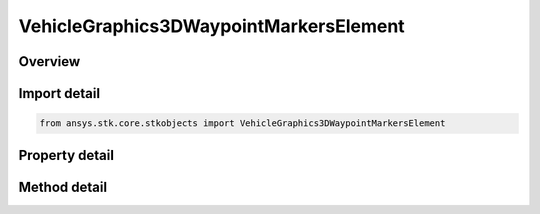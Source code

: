VehicleGraphics3DWaypointMarkersElement
=======================================

.. py:class:: ansys.stk.core.stkobjects.VehicleGraphics3DWaypointMarkersElement

   3D waypoint.

.. py:currentmodule:: VehicleGraphics3DWaypointMarkersElement

Overview
--------

.. tab-set::

    .. tab-item:: Methods
        
        .. list-table::
            :header-rows: 0
            :widths: auto

            * - :py:attr:`~ansys.stk.core.stkobjects.VehicleGraphics3DWaypointMarkersElement.set_image_file`
              - Set a file name of the image used for the waypoint.

    .. tab-item:: Properties
        
        .. list-table::
            :header-rows: 0
            :widths: auto

            * - :py:attr:`~ansys.stk.core.stkobjects.VehicleGraphics3DWaypointMarkersElement.time`
              - Get the time of the waypoint.
            * - :py:attr:`~ansys.stk.core.stkobjects.VehicleGraphics3DWaypointMarkersElement.marker_type`
              - Get the marker type of the waypoint.
            * - :py:attr:`~ansys.stk.core.stkobjects.VehicleGraphics3DWaypointMarkersElement.shape`
              - Get or set the shape of the waypoint marker.
            * - :py:attr:`~ansys.stk.core.stkobjects.VehicleGraphics3DWaypointMarkersElement.marker_filename`
              - Get or set the path and file name of the image used for the waypoint.
            * - :py:attr:`~ansys.stk.core.stkobjects.VehicleGraphics3DWaypointMarkersElement.pixel_size`
              - Get or set the pixel size of the waypoint marker. Dimensionless.
            * - :py:attr:`~ansys.stk.core.stkobjects.VehicleGraphics3DWaypointMarkersElement.is_transparent`
              - Opt whether to use the color of the lower left pixel of the image as the transparent color if an image file is being used.



Import detail
-------------

.. code-block:: python

    from ansys.stk.core.stkobjects import VehicleGraphics3DWaypointMarkersElement


Property detail
---------------

.. py:property:: time
    :canonical: ansys.stk.core.stkobjects.VehicleGraphics3DWaypointMarkersElement.time
    :type: typing.Any

    Get the time of the waypoint.

.. py:property:: marker_type
    :canonical: ansys.stk.core.stkobjects.VehicleGraphics3DWaypointMarkersElement.marker_type
    :type: RouteGraphics3DMarkerType

    Get the marker type of the waypoint.

.. py:property:: shape
    :canonical: ansys.stk.core.stkobjects.VehicleGraphics3DWaypointMarkersElement.shape
    :type: MarkerShape3d

    Get or set the shape of the waypoint marker.

.. py:property:: marker_filename
    :canonical: ansys.stk.core.stkobjects.VehicleGraphics3DWaypointMarkersElement.marker_filename
    :type: str

    Get or set the path and file name of the image used for the waypoint.

.. py:property:: pixel_size
    :canonical: ansys.stk.core.stkobjects.VehicleGraphics3DWaypointMarkersElement.pixel_size
    :type: int

    Get or set the pixel size of the waypoint marker. Dimensionless.

.. py:property:: is_transparent
    :canonical: ansys.stk.core.stkobjects.VehicleGraphics3DWaypointMarkersElement.is_transparent
    :type: bool

    Opt whether to use the color of the lower left pixel of the image as the transparent color if an image file is being used.


Method detail
-------------












.. py:method:: set_image_file(self, marker_file: str) -> None
    :canonical: ansys.stk.core.stkobjects.VehicleGraphics3DWaypointMarkersElement.set_image_file

    Set a file name of the image used for the waypoint.

    :Parameters:

    **marker_file** : :obj:`~str`

    :Returns:

        :obj:`~None`

